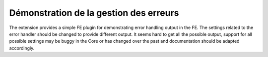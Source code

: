 ﻿.. include:: /Includes.rst.txt
.. _demo-error-handling:

=======================================
Démonstration de la gestion des erreurs
=======================================

The extension provides a simple FE plugin for demonstrating error
handling output in the FE. The settings related to the error handler
should be changed to provide different output. It seems hard to get
all the possible output, support for all possible settings may be
buggy in the Core or has changed over the past and documentation
should be adapted accordingly.

